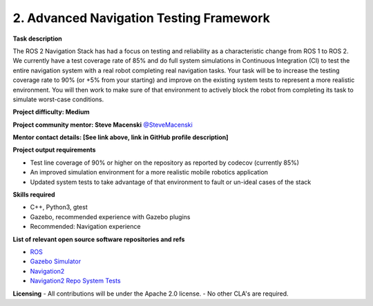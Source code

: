 .. _testing:



2. Advanced Navigation Testing Framework
========================================

**Task description**

The ROS 2 Navigation Stack has had a focus on testing and reliability as a characteristic change from ROS 1 to ROS 2. We currently have a test coverage rate of 85% and do full system simulations in Continuous Integration (CI) to test the entire navigation system with a real robot completing real navigation tasks. Your task will be to increase the testing coverage rate to 90% (or +5% from your starting) and improve on the existing system tests to represent a more realistic environment. You will then work to make sure of that environment to actively block the robot from completing its task to simulate worst-case conditions.

**Project difficulty: Medium**

**Project community mentor: Steve Macenski** `@SteveMacenski <https://github.com/SteveMacenski>`_

**Mentor contact details: [See link above, link in GitHub profile description]**

**Project output requirements**

- Test line coverage of 90% or higher on the repository as reported by codecov (currently 85%)
- An improved simulation environment for a more realistic mobile robotics application
- Updated system tests to take advantage of that environment to fault or un-ideal cases of the stack

**Skills required**

- C++, Python3, gtest
- Gazebo, recommended experience with Gazebo plugins
- Recommended: Navigation experience

**List of relevant open source software repositories and refs**

- `ROS <https://www.ros.org/>`_
- `Gazebo Simulator <http://gazebosim.org/>`_
- `Navigation2 <https://docs.nav2.org/>`_
- `Navigation2 Repo System Tests <https://github.com/ros-navigation/navigation2/tree/main/nav2_system_tests>`_

**Licensing**
- All contributions will be under the Apache 2.0 license.
- No other CLA's are required.

